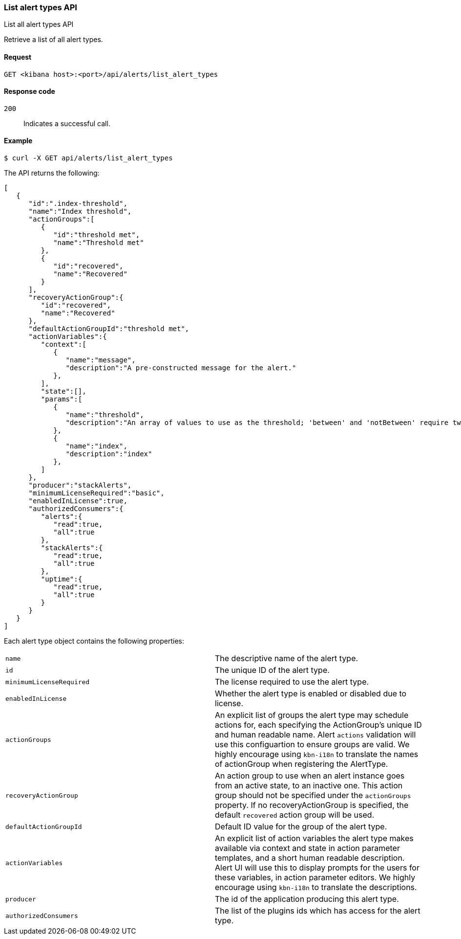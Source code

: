 [[alerts-api-list]]
=== List alert types API
++++
<titleabbrev>List all alert types API</titleabbrev>
++++

Retrieve a list of all alert types.

[[alerts-api-list-request]]
==== Request

`GET <kibana host>:<port>/api/alerts/list_alert_types`

[[alerts-api-list-codes]]
==== Response code

`200`::
    Indicates a successful call.

[[alerts-api-list-example]]
==== Example

[source,sh]
--------------------------------------------------
$ curl -X GET api/alerts/list_alert_types
--------------------------------------------------
// KIBANA

The API returns the following:

[source,sh]
--------------------------------------------------
[
   {
      "id":".index-threshold",
      "name":"Index threshold",
      "actionGroups":[
         {
            "id":"threshold met",
            "name":"Threshold met"
         },
         {
            "id":"recovered",
            "name":"Recovered"
         }
      ],
      "recoveryActionGroup":{
         "id":"recovered",
         "name":"Recovered"
      },
      "defaultActionGroupId":"threshold met",
      "actionVariables":{
         "context":[
            {
               "name":"message",
               "description":"A pre-constructed message for the alert."
            },
         ],
         "state":[],
         "params":[
            {
               "name":"threshold",
               "description":"An array of values to use as the threshold; 'between' and 'notBetween' require two values, the others require one."
            },
            {
               "name":"index",
               "description":"index"
            },
         ]
      },
      "producer":"stackAlerts",
      "minimumLicenseRequired":"basic",
      "enabledInLicense":true,
      "authorizedConsumers":{
         "alerts":{
            "read":true,
            "all":true
         },
         "stackAlerts":{
            "read":true,
            "all":true
         },
         "uptime":{
            "read":true,
            "all":true
         }
      }
   }
]
--------------------------------------------------

Each alert type object contains the following properties:

[cols="2*<"]
|===

| `name`
| The descriptive name of the alert type.

| `id`
| The unique ID of the alert type.

| `minimumLicenseRequired`
| The license required to use the alert type.

| `enabledInLicense`
| Whether the alert type is enabled or disabled due to license.

| `actionGroups`
| An explicit list of groups the alert type may schedule actions for, each specifying the ActionGroup's unique ID and human readable name. Alert `actions` validation will use this configuartion to ensure groups are valid. We highly encourage using `kbn-i18n` to translate the names of actionGroup  when registering the AlertType.

| `recoveryActionGroup`
| An action group to use when an alert instance goes from an active state, to an inactive one. This action group should not be specified under the `actionGroups` property. If no recoveryActionGroup is specified, the default `recovered` action group will be used.

| `defaultActionGroupId`
| Default ID value for the group of the alert type.

| `actionVariables`
| An explicit list of action variables the alert type makes available via context and state in action parameter templates, and a short human readable description. Alert UI  will use this to display prompts for the users for these variables, in action parameter editors. We highly encourage using `kbn-i18n` to translate the descriptions.

| `producer`
| The id of the application producing this alert type.

| `authorizedConsumers`
| The list of the plugins ids which has access for the alert type.

|===
